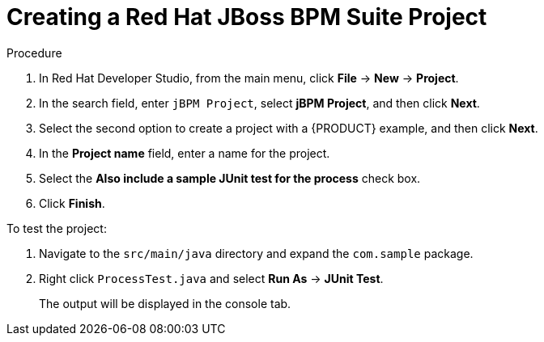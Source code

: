 [id='dev-studio-creating-BPM-project-proc']

= Creating a Red Hat JBoss BPM Suite Project

.Procedure
. In Red Hat Developer Studio, from the main menu, click *File* -> *New* -> *Project*.
. In the search field, enter `jBPM Project`, select *jBPM Project*, and then click *Next*.
. Select the second option to create a project with a {PRODUCT} example, and then click *Next*.
. In the *Project name* field, enter a name for the project.
. Select the *Also include a sample JUnit test for the process* check box.
. Click *Finish*.

To test the project:

. Navigate to the `src/main/java` directory and expand the `com.sample` package.
. Right click `ProcessTest.java` and select *Run As* -> *JUnit Test*.
+
The output will be displayed in the console tab.
